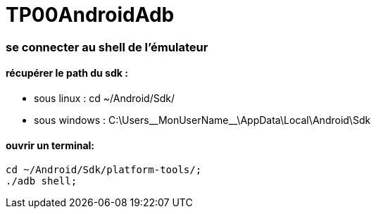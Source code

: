 = TP00AndroidAdb

=== se connecter au shell de l'émulateur

==== récupérer le path du sdk :
* sous linux : cd ~/Android/Sdk/
* sous windows : C:\Users\__MonUserName__\AppData\Local\Android\Sdk

==== ouvrir un terminal:
[source,bash]
----
cd ~/Android/Sdk/platform-tools/;
./adb shell;
----